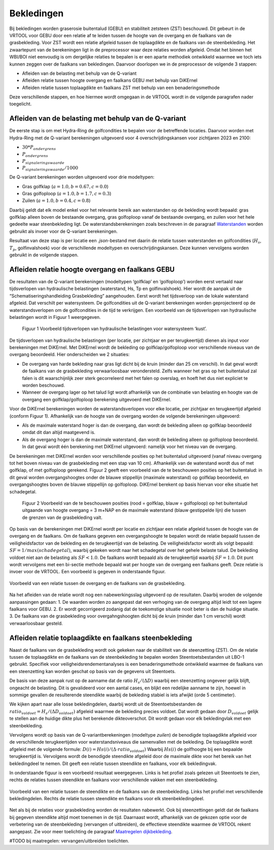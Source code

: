 Bekledingen
=============================

Bij bekledingen worden graserosie buitentalud (GEBU) en stabiliteit zetsteen (ZST) beschouwd. Dit gebeurt in de VRTOOL voor GEBU door een relatie af te leiden tussen de hoogte van de overgang en de faalkans van de grasbekleding. Voor ZST wordt een relatie afgeleid tussen de toplaagdikte en de faalkans van de steenbekleding. Het zwaartepunt van de berekeningen ligt in de preprocessor waar deze relaties worden afgeleid. Omdat het binnen het WBI/BOI niet eenvoudig is om dergelijke relaties te bepalen is er een aparte methodiek ontwikkeld waarmee we toch iets kunnen zeggen over de faalkans van bekledingen. Daarvoor doorlopen we in de preprocessor de volgende 3 stappen:

- Afleiden van de belasting met behulp van de Q-variant
- Afleiden relatie tussen hoogte overgang en faalkans GEBU met behulp van DiKErnel 
- Afleiden relatie tussen toplaagdikte en faalkans ZST met behulp van een benaderingsmethode

Deze verschillende stappen, en hoe hiermee wordt omgegaan in de VRTOOL wordt in de volgende paragrafen nader toegelicht.

Afleiden van de belasting met behulp van de Q-variant
------------------------------------
De eerste stap is om met Hydra-Ring de golfcondities te bepalen voor de betreffende locaties. Daarvoor worden met Hydra-Ring met de Q-variant berekeningen uitgevoerd voor 4 overschrijdingskansen voor zichtjaren 2023 en 2100:

- :math:`30 * P_{ondergrens}`
- :math:`P_{ondergrens}`
- :math:`P_{signaleringswaarde}`
- :math:`P_{signaleringswaarde}/1000`

De Q-variant berekeningen worden uitgevoerd voor drie modeltypen: 

- Gras golfklap (:math:`a = 1.0, b = 0.67, c = 0.0`) 
- Gras golfoploop (:math:`a = 1.0, b = 1.7, c = 0.3`) 
- Zuilen (:math:`a = 1.0, b = 0.4, c = 0.8`)

Daarbij geldt dat elk model enkel voor het relevante bereik aan waterstanden op de bekleding wordt bepaald: gras golfklap alleen boven de bestaande overgang, gras golfoploop vanaf de bestaande overgang, en zuilen voor het hele gedeelte waar steenbekleding ligt. De waterstandsberekeningen zoals beschreven in de paragraaf `Waterstanden <Waterstanden.html>`_ worden gebruikt als invoer voor de Q-variant berekeningen.

Resultaat van deze stap is per locatie een `.json`-bestand met daarin de relatie tussen waterstanden en golfcondities (:math:`H_s`, :math:`T_p`, golfinvalshoek) voor de verschillende modeltypen en overschrijdingskansen. Deze kunnen vervolgens worden gebruikt in de volgende stappen.


Afleiden relatie hoogte overgang en faalkans GEBU
-------------------------------------------------

De resultaten van de Q-variant berekeningen (modeltypen ‘golfklap’ en ‘golfoploop’) worden eerst vertaald naar tijdsverlopen van hydraulische belastingen (waterstand, Hs, Tp en golfinvalshoek). Hier wordt de aanpak uit de “Schematiseringshandleiding Grasbekleding” aangehouden. Eerst wordt het tijdsverloop van de lokale waterstand afgeleid. Dat verschilt per watersysteem. De golfcondities uit de Q-variant berekeningen worden geprojecteerd op de waterstandsverlopen om de golfcondities in de tijd te verkrijgen. Een voorbeeld van de tijdsverlopen van hydraulische belastingen wordt in Figuur 1 weergegeven.

.. figure:: img/Fig1_preprocessingDijkbekleding.png
   :alt: Voorbeeld tijdsverlopen van hydraulische belastingen voor watersysteem ‘kust’.
   :width: 400px

   Figuur 1 Voorbeeld tijdsverlopen van hydraulische belastingen voor watersysteem ‘kust’.

De tijdsverlopen van hydraulische belastingen (per locatie, per zichtjaar en per terugkeertijd) dienen als input voor berekeningen met DiKErnel. Met DiKErnel wordt de bekleding op golfklap/golfoploop voor verschillende niveaus van de overgang beoordeeld. Hier onderscheiden we 2 situaties:

* De overgang van harde bekleding naar gras ligt dicht bij de kruin (minder dan 25 cm verschil). In dat geval wordt de faalkans van de grasbekleding verwaarloosbaar verondersteld. Zelfs wanneer het gras op het buitentalud zal falen is dit waarschijnlijk zeer sterk gecorreleerd met het falen op overslag, en hoeft het dus niet expliciet te worden beschouwd.
* Wanneer de overgang lager op het talud ligt wordt afhankelijk van de combinatie van belasting en hoogte van de overgang een golfklap/golfoploop berekening uitgevoerd met DiKErnel.

Voor de DiKErnel berekeningen worden de waterstandsverlopen voor elke locatie, per zichtjaar en terugkeertijd afgeleid (conform Figuur 1). Afhankelijk van de hoogte van de overgang worden de volgende berekeningen uitgevoerd:

- Als de maximale waterstand hoger is dan de overgang, dan wordt de bekleding alleen op golfklap beoordeeld omdat dit dan altijd maatgevend is. 
- Als de overgang hoger is dan de maximale waterstand, dan wordt de bekleding alleen op golfoploop beoordeeld. In dat geval wordt één berekening met DiKErnel uitgevoerd: namelijk voor het niveau van de overgang. 

De berekeningen met DiKErnel worden voor verschillende posities op het buitentalud uitgevoerd (vanaf niveau overgang tot het boven niveau van de grasbekleding met een stap van 10 cm). Afhankelijk van de waterstand wordt dus of met golfklap, of met golfoploop gerekend. Figuur 2 geeft een voorbeeld van de te beschouwen posities op het buitentalud: in dit geval worden overgangshoogtes onder de blauwe stippellijn (maximale waterstand) op golfklap beoordeeld, en overgangshoogtes boven de blauwe stippellijn op golfoploop. DiKErnel berekent op basis hiervan voor elke situatie het schadegetal.

.. figure:: img/Fig2_preprocessingDijkbekleding.png
   :alt: Beschouwde posities op het talud voor GEBU.
   :width: 400px

   Figuur 2 Voorbeeld van de te beschouwen posities (rood = golfklap, blauw = golfoploop) op het buitentalud uitgaande van hoogte overgang = 3 m+NAP en de maximale waterstand (blauw gestippelde lijn) die tussen de grenzen van de grasbekleding valt.

Op basis van de berekeningen met DiKErnel wordt per locatie en zichtjaar een relatie afgeleid tussen de hoogte van de overgang en de faalkans. Om de faalkans gegeven een overgangshoogte te bepalen wordt de relatie bepaald tussen de veiligheidsfactor van de bekleding en de terugkeertijd van de belasting. De veiligheidsfactor wordt als volgt bepaald: 
:math:`SF = 1/max(schadegetal)`, waarbij gekeken wordt naar het schadegetal over het gehele belaste talud. De bekleding voldoet niet aan de belasting als :math:`SF < 1.0`. De faalkans wordt bepaald als de terugkeertijd waarbij :math:`SF = 1.0`. Dit punt wordt vervolgens met een bi-sectie methode bepaald wat per hoogte van de overgang een faalkans geeft. Deze relatie is invoer voor de VRTOOL. Een voorbeeld is gegeven in onderstaande figuur.

.. figure:: img/Faalkans_overgangshoogte.png
   :align: center
   :width: 400px

   Voorbeeld van een relatie tussen de overgang en de faalkans van de grasbekleding.

Na het afleiden van de relatie wordt nog een nabewerkingsslag uitgevoerd op de resultaten. Daarbij wroden de volgende aanpassingen gedaan:
1. De waarden worden zo aangepast dat een verhoging van de overgang altijd leidt tot een lagere faalkans voor GEBU.
2. Er wordt gecorrigeerd zodanig dat de toekomstige situatie nooit beter is dan de huidige situatie.
3. De faalkans van de grasbekleding voor overgahngshoogten dicht bij de kruin (minder dan 1 cm verschil) wordt verwaarloosbaar gesteld.

Afleiden relatie toplaagdikte en faalkans steenbekleding
---------------------------------------------
Naast de faalkans van de grasbekleding wordt ook gekeken naar de stabiliteit van de steenzetting (ZST). Om de relatie tussen de toplaagdikte en de faalkans van de steenbekleding te bepalen worden Steentoetsbestanden uit LBO-1 gebruikt. Specifiek voor veiligheidsrendementanalyses is een benaderingsmethode ontwikkeld waarmee de faalkans van een steenzetting kan worden geschat op basis van de gegevens uit Steentoets. 

De basis van deze aanpak rust op de aanname dat de ratio :math:`H_s/(\Delta D)` waarbij een steenzetting ongeveer gelijk blijft, ongeacht de belasting. Dit is gevalideerd voor een aantal cases, en blijkt een redelijke aanname te zijn, hoewel in sommige gevallen de resulterende steendikte waarbij de bekleding stabiel is iets afwijkt (orde 5 centimeter). 

We kijken apart naar alle losse bekledingdelen, daarbij wordt uit de Steentoetsbestanden de :math:`ratio_{voldoet} = H_s/(\Delta D_{voldoet})` afgeleid waarmee de bekleding precies voldoet. Dat wordt gedaan door :math:`D_{voldoet}` gelijk te stellen aan de huidige dikte plus het berekende dikteoverschot. Dit wordt gedaan voor elk bekledingvlak met een steenbekleding.

Vervolgens wordt op basis van de Q-variantberekeningen (modeltype `zuilen`) de benodigde toplaagdikte afgeleid voor de verschillende terugkeertijden voor waterstandsniveaus die samenvallen met de bekleding. De toplaagdikte wordt afgeleid met de volgende formule:
:math:`D(i) = Hs(i)/(\Delta \cdot ratio_{voldoet})`
Waarbij :math:`Hs(i)` de golfhoogte bij een bepaalde terugkeertijd is. Vervolgens wordt de benodigde steendikte afgeleid door de maximale dikte voor het bereik van het bekledingdeel te nemen. Dit geeft een relatie tussen steendikte en faalkans, voor elk bekledingvak.

In onderstaande figuur is een voorbeeld resultaat weergegeven. Links is het profiel zoals gelezen uit Steentoets te zien, rechts de relaties tussen steendikte en faalkans voor verschillende vakken met een steenbekleding.

.. figure:: img/Faalkans_steendikte.png
   :align: center
   :width: 800px

   Voorbeeld van een relatie tussen de steendikte en de faalkans van de steenbekleding. Links het profiel met verschillende bekledingdelen. Rechts de relatie tussen steendikte en faalkans voor elk steenbekledingdeel.

Net als bij de relaties voor grasbekleding worden de resultaten nabewerkt. Ook bij steenzettingen geldt dat de faalkans bij gegeven steendikte altijd moet toenemen in de tijd. Daarnaast wordt, afhankelijk van de gekozen optie voor de verbetering van de steenbekleding (vervangen of uitbreiden), de effectieve steendikte waarmee de VRTOOL rekent aangepast. Zie voor meer toelichting de paragraaf `Maatregelen dijkbekleding <../Maatregelen/Maatregelen_dijkbekleding.html>`_.

#TODO bij maatregelen: vervangen/uitbreiden toelichten.